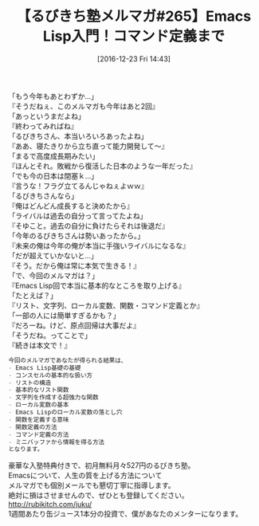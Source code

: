 #+BLOG: rubikitch
#+POSTID: 1866
#+DATE: [2016-12-23 Fri 14:43]
#+PERMALINK: melmag265
#+OPTIONS: toc:nil num:nil todo:nil pri:nil tags:nil ^:nil \n:t -:nil tex:nil ':nil
#+ISPAGE: nil
#+DESCRIPTION:
# (progn (erase-buffer)(find-file-hook--org2blog/wp-mode))
#+BLOG: rubikitch
#+CATEGORY: るびきち塾メルマガ
#+DESCRIPTION: るびきち塾メルマガ『Emacsの鬼るびきちのココだけの話#265』の予告
#+TITLE: 【るびきち塾メルマガ#265】Emacs Lisp入門！コマンド定義まで
#+begin: org2blog-tags
# content-length: 966

#+end:

「もう今年もあとわずか…」
『そうだねぇ、このメルマガも今年はあと2回』
「あっというまだよね」
『終わってみればね』
「るびきちさん、本当いろいろあったよね」
『ああ、寝たきりから立ち直って能力開発して〜』
「まるで高度成長期みたい」
『ほんとそれ。敗戦から復活した日本のような一年だった』
「でも今の日本は閉塞ｋ…」
『言うな！フラグ立てるんじゃねぇよｗｗ』
「るびきちさんなら」
『俺はどんどん成長すると決めたから』
「ライバルは過去の自分って言ってたよね」
『そゆこと。過去の自分に負けたらそれは後退だ』
「今年のるびきちさんは勢いあったから。」
『未来の俺は今年の俺が本当に手強いライバルになるな』
「だが超えていかないと…」
『そう。だから俺は常に本気で生きる！』
「で、今回のメルマガは？」
『Emacs Lisp回で本当に基本的なところを取り上げる』
「たとえば？」
『リスト、文字列、ローカル変数、関数・コマンド定義とか』
「一部の人には簡単すぎるかも？」
『だろーね。けど、原点回帰は大事だよ』
「そうだね。ってことで」
『続きは本文で！』

# (wop)
#+BEGIN_SRC org
今回のメルマガであなたが得られる結果は、
- Emacs Lisp基礎の基礎
- コンスセルの基本的な扱い方
- リストの構造
- 基本的なリスト関数
- 文字列を作成する超強力な関数
- ローカル変数の基本
- Emacs Lispのローカル変数の落とし穴
- 関数を定義する意味
- 関数定義の方法
- コマンド定義の方法
- ミニバッファから情報を得る方法
となります。
#+END_SRC


# footer
豪華な入塾特典付きで、初月無料月々527円のるびきち塾。
Emacsについて、人生の質を上げる方法について
メルマガでも個別メールでも懇切丁寧に指導します。
絶対に損はさせませんので、ぜひとも登録してください。
http://rubikitch.com/juku/
1週間あたり缶ジュース1本分の投資で、僕があなたのメンターになります。

# (progn (forward-line 1)(shell-command "screenshot-time.rb org_template" t))
